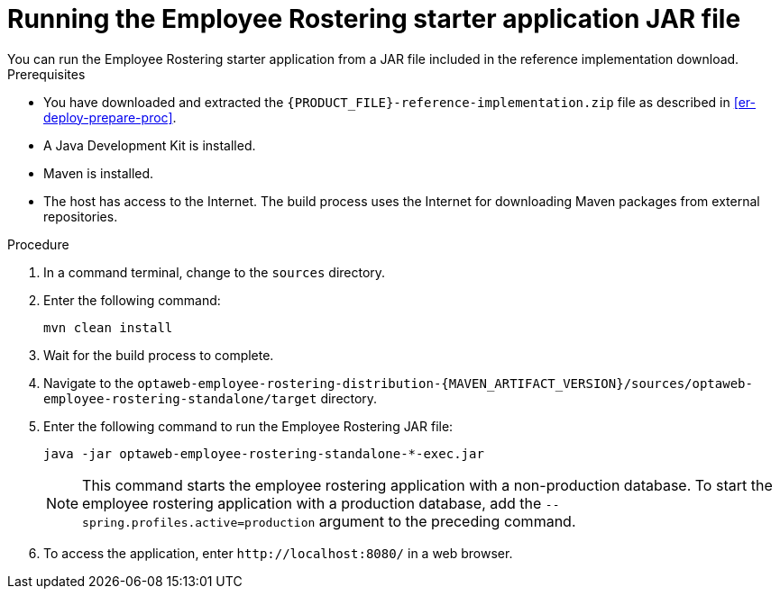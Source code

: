 [id='optashift-ER-running-jar-proc']
= Running the Employee Rostering starter application JAR file
You can run the Employee Rostering starter application from a JAR file included in the reference implementation download.

.Prerequisites
* You have downloaded and extracted the `{PRODUCT_FILE}-reference-implementation.zip` file as described in <<er-deploy-prepare-proc>>.
* A Java Development Kit is installed.
* Maven is installed.
* The host has access to the Internet. The build process uses the Internet for downloading Maven packages from external repositories.

.Procedure
. In a command terminal, change to the `sources` directory.
. Enter the following command:
+
[source,bash]
----
mvn clean install
----
+
. Wait for the build process to complete.
. Navigate to the `optaweb-employee-rostering-distribution-{MAVEN_ARTIFACT_VERSION}/sources/optaweb-employee-rostering-standalone/target` directory.
. Enter the following command to run the Employee Rostering JAR file:
+
[source,xml,subs="attributes+"]
----
java -jar optaweb-employee-rostering-standalone-*-exec.jar
----
+
NOTE: This command starts the employee rostering application with a non-production database. To start the employee rostering application with a production database, add the `--spring.profiles.active=production` argument to the preceding command.

. To access the application, enter `\http://localhost:8080/` in a web browser.
